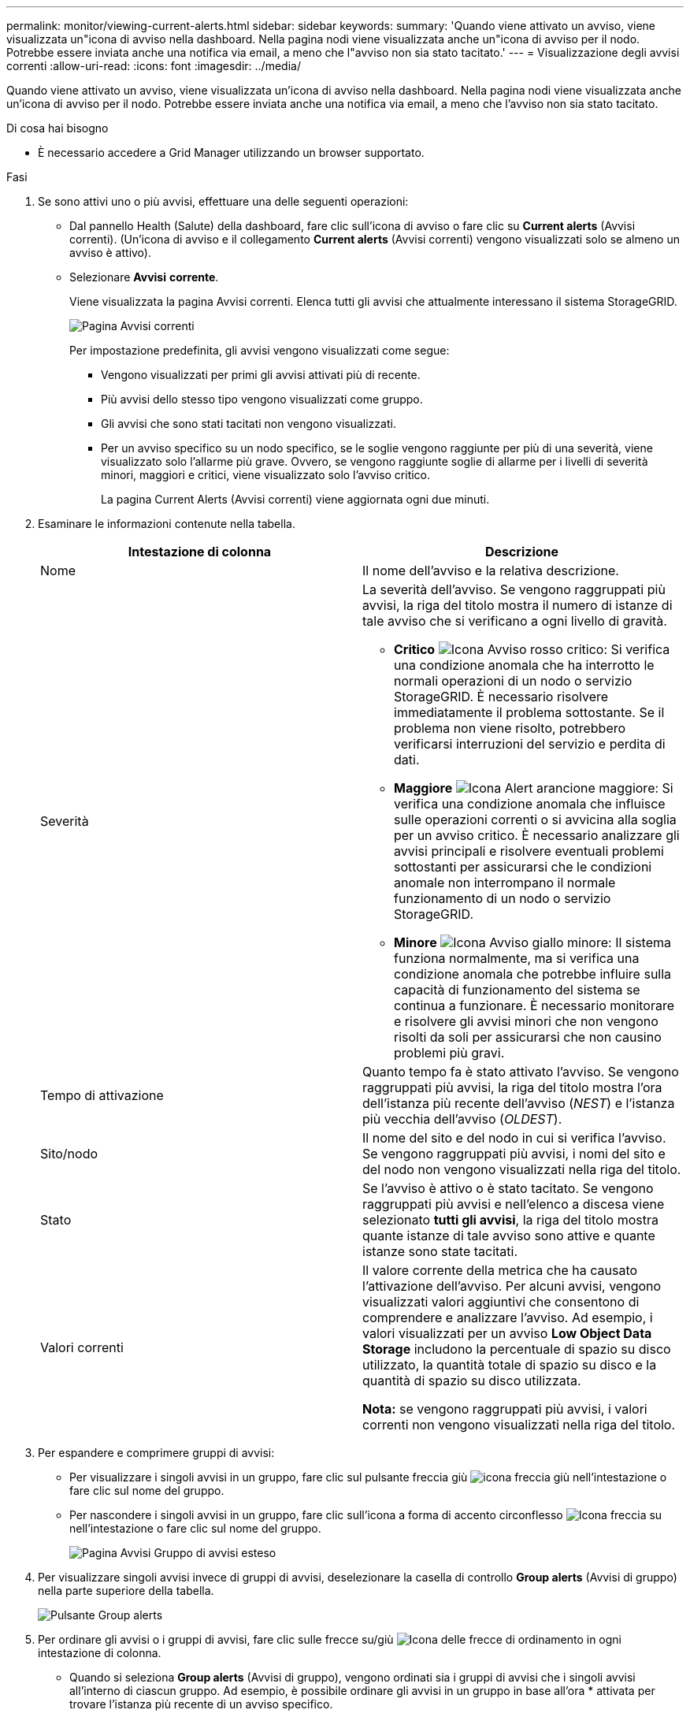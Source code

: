 ---
permalink: monitor/viewing-current-alerts.html 
sidebar: sidebar 
keywords:  
summary: 'Quando viene attivato un avviso, viene visualizzata un"icona di avviso nella dashboard. Nella pagina nodi viene visualizzata anche un"icona di avviso per il nodo. Potrebbe essere inviata anche una notifica via email, a meno che l"avviso non sia stato tacitato.' 
---
= Visualizzazione degli avvisi correnti
:allow-uri-read: 
:icons: font
:imagesdir: ../media/


[role="lead"]
Quando viene attivato un avviso, viene visualizzata un'icona di avviso nella dashboard. Nella pagina nodi viene visualizzata anche un'icona di avviso per il nodo. Potrebbe essere inviata anche una notifica via email, a meno che l'avviso non sia stato tacitato.

.Di cosa hai bisogno
* È necessario accedere a Grid Manager utilizzando un browser supportato.


.Fasi
. Se sono attivi uno o più avvisi, effettuare una delle seguenti operazioni:
+
** Dal pannello Health (Salute) della dashboard, fare clic sull'icona di avviso o fare clic su *Current alerts* (Avvisi correnti). (Un'icona di avviso e il collegamento *Current alerts* (Avvisi correnti) vengono visualizzati solo se almeno un avviso è attivo).
** Selezionare *Avvisi* *corrente*.
+
Viene visualizzata la pagina Avvisi correnti. Elenca tutti gli avvisi che attualmente interessano il sistema StorageGRID.

+
image::../media/alerts_current_page.png[Pagina Avvisi correnti]

+
Per impostazione predefinita, gli avvisi vengono visualizzati come segue:

+
*** Vengono visualizzati per primi gli avvisi attivati più di recente.
*** Più avvisi dello stesso tipo vengono visualizzati come gruppo.
*** Gli avvisi che sono stati tacitati non vengono visualizzati.
*** Per un avviso specifico su un nodo specifico, se le soglie vengono raggiunte per più di una severità, viene visualizzato solo l'allarme più grave. Ovvero, se vengono raggiunte soglie di allarme per i livelli di severità minori, maggiori e critici, viene visualizzato solo l'avviso critico.
+
La pagina Current Alerts (Avvisi correnti) viene aggiornata ogni due minuti.





. Esaminare le informazioni contenute nella tabella.
+
|===
| Intestazione di colonna | Descrizione 


 a| 
Nome
 a| 
Il nome dell'avviso e la relativa descrizione.



 a| 
Severità
 a| 
La severità dell'avviso. Se vengono raggruppati più avvisi, la riga del titolo mostra il numero di istanze di tale avviso che si verificano a ogni livello di gravità.

** *Critico* image:../media/icon_alert_red_critical.png["Icona Avviso rosso critico"]: Si verifica una condizione anomala che ha interrotto le normali operazioni di un nodo o servizio StorageGRID. È necessario risolvere immediatamente il problema sottostante. Se il problema non viene risolto, potrebbero verificarsi interruzioni del servizio e perdita di dati.
** *Maggiore* image:../media/icon_alert_orange_major.png["Icona Alert arancione maggiore"]: Si verifica una condizione anomala che influisce sulle operazioni correnti o si avvicina alla soglia per un avviso critico. È necessario analizzare gli avvisi principali e risolvere eventuali problemi sottostanti per assicurarsi che le condizioni anomale non interrompano il normale funzionamento di un nodo o servizio StorageGRID.
** *Minore* image:../media/icon_alert_yellow_miinor.png["Icona Avviso giallo minore"]: Il sistema funziona normalmente, ma si verifica una condizione anomala che potrebbe influire sulla capacità di funzionamento del sistema se continua a funzionare. È necessario monitorare e risolvere gli avvisi minori che non vengono risolti da soli per assicurarsi che non causino problemi più gravi.




 a| 
Tempo di attivazione
 a| 
Quanto tempo fa è stato attivato l'avviso. Se vengono raggruppati più avvisi, la riga del titolo mostra l'ora dell'istanza più recente dell'avviso (_NEST_) e l'istanza più vecchia dell'avviso (_OLDEST_).



 a| 
Sito/nodo
 a| 
Il nome del sito e del nodo in cui si verifica l'avviso. Se vengono raggruppati più avvisi, i nomi del sito e del nodo non vengono visualizzati nella riga del titolo.



 a| 
Stato
 a| 
Se l'avviso è attivo o è stato tacitato. Se vengono raggruppati più avvisi e nell'elenco a discesa viene selezionato *tutti gli avvisi*, la riga del titolo mostra quante istanze di tale avviso sono attive e quante istanze sono state tacitati.



 a| 
Valori correnti
 a| 
Il valore corrente della metrica che ha causato l'attivazione dell'avviso. Per alcuni avvisi, vengono visualizzati valori aggiuntivi che consentono di comprendere e analizzare l'avviso. Ad esempio, i valori visualizzati per un avviso *Low Object Data Storage* includono la percentuale di spazio su disco utilizzato, la quantità totale di spazio su disco e la quantità di spazio su disco utilizzata.

*Nota:* se vengono raggruppati più avvisi, i valori correnti non vengono visualizzati nella riga del titolo.

|===
. Per espandere e comprimere gruppi di avvisi:
+
** Per visualizzare i singoli avvisi in un gruppo, fare clic sul pulsante freccia giù image:../media/icon_alert_caret_down.png["icona freccia giù"] nell'intestazione o fare clic sul nome del gruppo.
** Per nascondere i singoli avvisi in un gruppo, fare clic sull'icona a forma di accento circonflesso image:../media/icon_alert_caret_up.png["Icona freccia su"] nell'intestazione o fare clic sul nome del gruppo.
+
image::../media/alerts_page_expanded_alert_group.png[Pagina Avvisi Gruppo di avvisi esteso]



. Per visualizzare singoli avvisi invece di gruppi di avvisi, deselezionare la casella di controllo *Group alerts* (Avvisi di gruppo) nella parte superiore della tabella.
+
image::../media/alerts_page_group_alerts_button.png[Pulsante Group alerts]

. Per ordinare gli avvisi o i gruppi di avvisi, fare clic sulle frecce su/giù image:../media/icon_alert_sort_column.png["Icona delle frecce di ordinamento"] in ogni intestazione di colonna.
+
** Quando si seleziona *Group alerts* (Avvisi di gruppo), vengono ordinati sia i gruppi di avvisi che i singoli avvisi all'interno di ciascun gruppo. Ad esempio, è possibile ordinare gli avvisi in un gruppo in base all'ora * attivata per trovare l'istanza più recente di un avviso specifico.
** Se l'opzione *Group alerts* (Avvisi di gruppo) non è selezionata, viene ordinato l'intero elenco di avvisi. Ad esempio, è possibile ordinare tutti gli avvisi in base a *nodo/sito* per visualizzare tutti gli avvisi relativi a un nodo specifico.


. Per filtrare gli avvisi in base allo stato, utilizzare il menu a discesa nella parte superiore della tabella.
+
image::../media/alerts_page_active_drop_down.png[Menu a discesa Alert status (Stato avviso]

+
** Selezionare *All alerts* (tutti gli avvisi) per visualizzare tutti gli avvisi correnti (sia attivi che tacitati).
** Selezionare *Active* per visualizzare solo gli avvisi correnti attivi.
** Selezionare *silenziato* per visualizzare solo gli avvisi attualmente tacitati.


. Per visualizzare i dettagli di un avviso specifico, selezionarlo dalla tabella.
+
Viene visualizzata una finestra di dialogo per l'avviso. Consultare le istruzioni per la visualizzazione di un avviso specifico.



.Informazioni correlate
link:viewing-specific-alert.html["Visualizzazione di un avviso specifico"]

link:managing-alerts.html["Tacitare le notifiche di avviso"]
